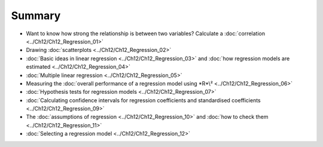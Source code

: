 .. sectionauthor:: `Danielle J. Navarro <https://djnavarro.net/>`_ and `David R. Foxcroft <https://www.davidfoxcroft.com/>`_

Summary
-------

-  Want to know how strong the relationship is between two variables? Calculate
   a :doc:`correlation <../Ch12/Ch12_Regression_01>`
   
-  Drawing :doc:`scatterplots <../Ch12/Ch12_Regression_02>`

-  :doc:`Basic ideas in linear regression <../Ch12/Ch12_Regression_03>` and :doc:`how
   regression models are estimated <../Ch12/Ch12_Regression_04>`

-  :doc:`Multiple linear regression <../Ch12/Ch12_Regression_05>`

-  Measuring the :doc:`overall performance of a regression model using *R*\²
   <../Ch12/Ch12_Regression_06>`
   
-  :doc:`Hypothesis tests for regression models <../Ch12/Ch12_Regression_07>`

-  :doc:`Calculating confidence intervals for regression coefficients and
   standardised coefficients <../Ch12/Ch12_Regression_09>`

-  The :doc:`assumptions of regression <../Ch12/Ch12_Regression_10>` and :doc:`how to
   check them <../Ch12/Ch12_Regression_11>`

-  :doc:`Selecting a regression model <../Ch12/Ch12_Regression_12>`
